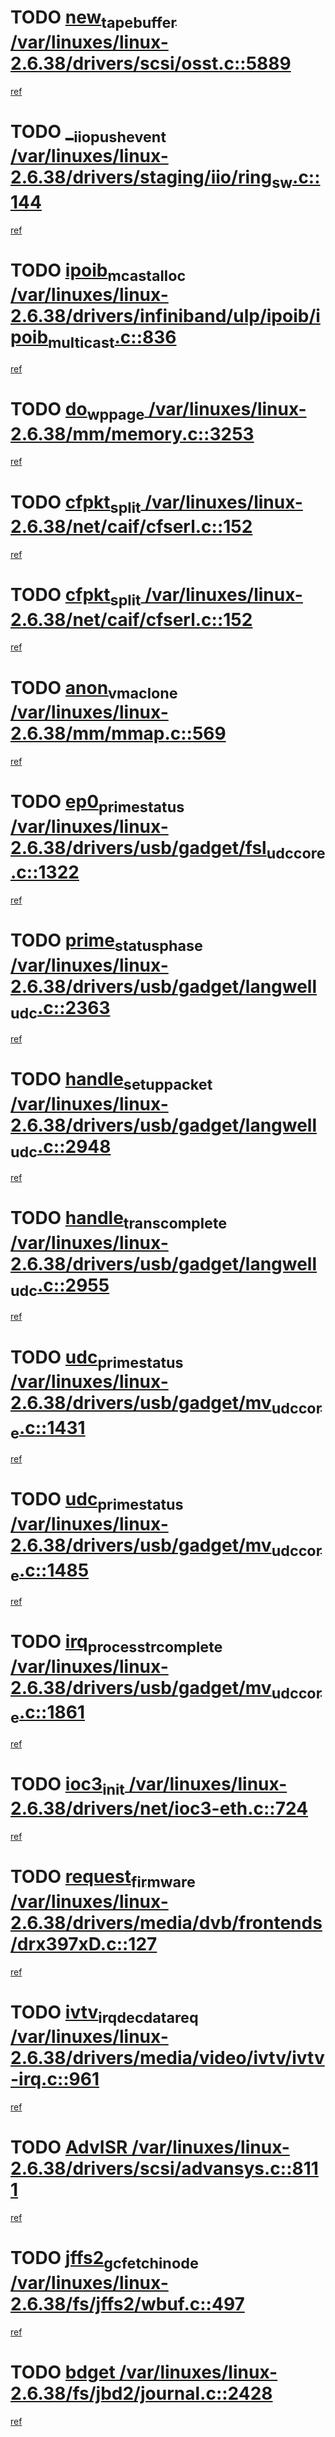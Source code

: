 * TODO [[view:/var/linuxes/linux-2.6.38/drivers/scsi/osst.c::face=ovl-face1::linb=5889::colb=10::cole=25][new_tape_buffer /var/linuxes/linux-2.6.38/drivers/scsi/osst.c::5889]]
[[view:/var/linuxes/linux-2.6.38/drivers/scsi/osst.c::face=ovl-face2::linb=5852::colb=1::cole=11][ref]]
* TODO [[view:/var/linuxes/linux-2.6.38/drivers/staging/iio/ring_sw.c::face=ovl-face1::linb=144::colb=8::cole=24][__iio_push_event /var/linuxes/linux-2.6.38/drivers/staging/iio/ring_sw.c::144]]
[[view:/var/linuxes/linux-2.6.38/drivers/staging/iio/ring_sw.c::face=ovl-face2::linb=142::colb=2::cole=11][ref]]
* TODO [[view:/var/linuxes/linux-2.6.38/drivers/infiniband/ulp/ipoib/ipoib_multicast.c::face=ovl-face1::linb=836::colb=12::cole=29][ipoib_mcast_alloc /var/linuxes/linux-2.6.38/drivers/infiniband/ulp/ipoib/ipoib_multicast.c::836]]
[[view:/var/linuxes/linux-2.6.38/drivers/infiniband/ulp/ipoib/ipoib_multicast.c::face=ovl-face2::linb=799::colb=1::cole=10][ref]]
* TODO [[view:/var/linuxes/linux-2.6.38/mm/memory.c::face=ovl-face1::linb=3253::colb=10::cole=20][do_wp_page /var/linuxes/linux-2.6.38/mm/memory.c::3253]]
[[view:/var/linuxes/linux-2.6.38/mm/memory.c::face=ovl-face2::linb=3248::colb=1::cole=10][ref]]
* TODO [[view:/var/linuxes/linux-2.6.38/net/caif/cfserl.c::face=ovl-face1::linb=152::colb=14::cole=25][cfpkt_split /var/linuxes/linux-2.6.38/net/caif/cfserl.c::152]]
[[view:/var/linuxes/linux-2.6.38/net/caif/cfserl.c::face=ovl-face2::linb=67::colb=1::cole=10][ref]]
* TODO [[view:/var/linuxes/linux-2.6.38/net/caif/cfserl.c::face=ovl-face1::linb=152::colb=14::cole=25][cfpkt_split /var/linuxes/linux-2.6.38/net/caif/cfserl.c::152]]
[[view:/var/linuxes/linux-2.6.38/net/caif/cfserl.c::face=ovl-face2::linb=159::colb=2::cole=11][ref]]
* TODO [[view:/var/linuxes/linux-2.6.38/mm/mmap.c::face=ovl-face1::linb=569::colb=7::cole=21][anon_vma_clone /var/linuxes/linux-2.6.38/mm/mmap.c::569]]
[[view:/var/linuxes/linux-2.6.38/mm/mmap.c::face=ovl-face2::linb=579::colb=2::cole=11][ref]]
* TODO [[view:/var/linuxes/linux-2.6.38/drivers/usb/gadget/fsl_udc_core.c::face=ovl-face1::linb=1322::colb=7::cole=23][ep0_prime_status /var/linuxes/linux-2.6.38/drivers/usb/gadget/fsl_udc_core.c::1322]]
[[view:/var/linuxes/linux-2.6.38/drivers/usb/gadget/fsl_udc_core.c::face=ovl-face2::linb=1299::colb=3::cole=12][ref]]
* TODO [[view:/var/linuxes/linux-2.6.38/drivers/usb/gadget/langwell_udc.c::face=ovl-face1::linb=2363::colb=7::cole=25][prime_status_phase /var/linuxes/linux-2.6.38/drivers/usb/gadget/langwell_udc.c::2363]]
[[view:/var/linuxes/linux-2.6.38/drivers/usb/gadget/langwell_udc.c::face=ovl-face2::linb=2301::colb=3::cole=12][ref]]
* TODO [[view:/var/linuxes/linux-2.6.38/drivers/usb/gadget/langwell_udc.c::face=ovl-face1::linb=2948::colb=3::cole=22][handle_setup_packet /var/linuxes/linux-2.6.38/drivers/usb/gadget/langwell_udc.c::2948]]
[[view:/var/linuxes/linux-2.6.38/drivers/usb/gadget/langwell_udc.c::face=ovl-face2::linb=2908::colb=1::cole=10][ref]]
* TODO [[view:/var/linuxes/linux-2.6.38/drivers/usb/gadget/langwell_udc.c::face=ovl-face1::linb=2955::colb=3::cole=24][handle_trans_complete /var/linuxes/linux-2.6.38/drivers/usb/gadget/langwell_udc.c::2955]]
[[view:/var/linuxes/linux-2.6.38/drivers/usb/gadget/langwell_udc.c::face=ovl-face2::linb=2908::colb=1::cole=10][ref]]
* TODO [[view:/var/linuxes/linux-2.6.38/drivers/usb/gadget/mv_udc_core.c::face=ovl-face1::linb=1431::colb=5::cole=21][udc_prime_status /var/linuxes/linux-2.6.38/drivers/usb/gadget/mv_udc_core.c::1431]]
[[view:/var/linuxes/linux-2.6.38/drivers/usb/gadget/mv_udc_core.c::face=ovl-face2::linb=1423::colb=3::cole=12][ref]]
* TODO [[view:/var/linuxes/linux-2.6.38/drivers/usb/gadget/mv_udc_core.c::face=ovl-face1::linb=1485::colb=5::cole=21][udc_prime_status /var/linuxes/linux-2.6.38/drivers/usb/gadget/mv_udc_core.c::1485]]
[[view:/var/linuxes/linux-2.6.38/drivers/usb/gadget/mv_udc_core.c::face=ovl-face2::linb=1477::colb=3::cole=12][ref]]
* TODO [[view:/var/linuxes/linux-2.6.38/drivers/usb/gadget/mv_udc_core.c::face=ovl-face1::linb=1861::colb=2::cole=25][irq_process_tr_complete /var/linuxes/linux-2.6.38/drivers/usb/gadget/mv_udc_core.c::1861]]
[[view:/var/linuxes/linux-2.6.38/drivers/usb/gadget/mv_udc_core.c::face=ovl-face2::linb=1837::colb=1::cole=10][ref]]
* TODO [[view:/var/linuxes/linux-2.6.38/drivers/net/ioc3-eth.c::face=ovl-face1::linb=724::colb=1::cole=10][ioc3_init /var/linuxes/linux-2.6.38/drivers/net/ioc3-eth.c::724]]
[[view:/var/linuxes/linux-2.6.38/drivers/net/ioc3-eth.c::face=ovl-face2::linb=708::colb=1::cole=10][ref]]
* TODO [[view:/var/linuxes/linux-2.6.38/drivers/media/dvb/frontends/drx397xD.c::face=ovl-face1::linb=127::colb=6::cole=22][request_firmware /var/linuxes/linux-2.6.38/drivers/media/dvb/frontends/drx397xD.c::127]]
[[view:/var/linuxes/linux-2.6.38/drivers/media/dvb/frontends/drx397xD.c::face=ovl-face2::linb=120::colb=1::cole=11][ref]]
* TODO [[view:/var/linuxes/linux-2.6.38/drivers/media/video/ivtv/ivtv-irq.c::face=ovl-face1::linb=961::colb=2::cole=23][ivtv_irq_dec_data_req /var/linuxes/linux-2.6.38/drivers/media/video/ivtv/ivtv-irq.c::961]]
[[view:/var/linuxes/linux-2.6.38/drivers/media/video/ivtv/ivtv-irq.c::face=ovl-face2::linb=886::colb=1::cole=10][ref]]
* TODO [[view:/var/linuxes/linux-2.6.38/drivers/scsi/advansys.c::face=ovl-face1::linb=8111::colb=6::cole=12][AdvISR /var/linuxes/linux-2.6.38/drivers/scsi/advansys.c::8111]]
[[view:/var/linuxes/linux-2.6.38/drivers/scsi/advansys.c::face=ovl-face2::linb=8101::colb=1::cole=10][ref]]
* TODO [[view:/var/linuxes/linux-2.6.38/fs/jffs2/wbuf.c::face=ovl-face1::linb=497::colb=8::cole=28][jffs2_gc_fetch_inode /var/linuxes/linux-2.6.38/fs/jffs2/wbuf.c::497]]
[[view:/var/linuxes/linux-2.6.38/fs/jffs2/wbuf.c::face=ovl-face2::linb=454::colb=1::cole=10][ref]]
* TODO [[view:/var/linuxes/linux-2.6.38/fs/jbd2/journal.c::face=ovl-face1::linb=2428::colb=6::cole=11][bdget /var/linuxes/linux-2.6.38/fs/jbd2/journal.c::2428]]
[[view:/var/linuxes/linux-2.6.38/fs/jbd2/journal.c::face=ovl-face2::linb=2416::colb=1::cole=10][ref]]
* TODO [[view:/var/linuxes/linux-2.6.38/fs/jffs2/wbuf.c::face=ovl-face1::linb=916::colb=1::cole=19][jffs2_block_refile /var/linuxes/linux-2.6.38/fs/jffs2/wbuf.c::916]]
[[view:/var/linuxes/linux-2.6.38/fs/jffs2/wbuf.c::face=ovl-face2::linb=913::colb=1::cole=10][ref]]
* TODO [[view:/var/linuxes/linux-2.6.38/fs/jffs2/wbuf.c::face=ovl-face1::linb=281::colb=2::cole=20][jffs2_block_refile /var/linuxes/linux-2.6.38/fs/jffs2/wbuf.c::281]]
[[view:/var/linuxes/linux-2.6.38/fs/jffs2/wbuf.c::face=ovl-face2::linb=279::colb=1::cole=10][ref]]
* TODO [[view:/var/linuxes/linux-2.6.38/fs/jffs2/wbuf.c::face=ovl-face1::linb=283::colb=2::cole=20][jffs2_block_refile /var/linuxes/linux-2.6.38/fs/jffs2/wbuf.c::283]]
[[view:/var/linuxes/linux-2.6.38/fs/jffs2/wbuf.c::face=ovl-face2::linb=279::colb=1::cole=10][ref]]
* TODO [[view:/var/linuxes/linux-2.6.38/drivers/usb/gadget/amd5536udc.c::face=ovl-face1::linb=3042::colb=3::cole=17][usb_disconnect /var/linuxes/linux-2.6.38/drivers/usb/gadget/amd5536udc.c::3042]]
[[view:/var/linuxes/linux-2.6.38/drivers/usb/gadget/amd5536udc.c::face=ovl-face2::linb=2874::colb=2::cole=11][ref]]
* TODO [[view:/var/linuxes/linux-2.6.38/drivers/usb/gadget/amd5536udc.c::face=ovl-face1::linb=3042::colb=3::cole=17][usb_disconnect /var/linuxes/linux-2.6.38/drivers/usb/gadget/amd5536udc.c::3042]]
[[view:/var/linuxes/linux-2.6.38/drivers/usb/gadget/amd5536udc.c::face=ovl-face2::linb=2934::colb=2::cole=11][ref]]
* TODO [[view:/var/linuxes/linux-2.6.38/drivers/usb/gadget/amd5536udc.c::face=ovl-face1::linb=3042::colb=3::cole=17][usb_disconnect /var/linuxes/linux-2.6.38/drivers/usb/gadget/amd5536udc.c::3042]]
[[view:/var/linuxes/linux-2.6.38/drivers/usb/gadget/amd5536udc.c::face=ovl-face2::linb=2957::colb=2::cole=11][ref]]
* TODO [[view:/var/linuxes/linux-2.6.38/drivers/usb/gadget/amd5536udc.c::face=ovl-face1::linb=3042::colb=3::cole=17][usb_disconnect /var/linuxes/linux-2.6.38/drivers/usb/gadget/amd5536udc.c::3042]]
[[view:/var/linuxes/linux-2.6.38/drivers/usb/gadget/amd5536udc.c::face=ovl-face2::linb=3000::colb=3::cole=12][ref]]
* TODO [[view:/var/linuxes/linux-2.6.38/drivers/usb/gadget/amd5536udc.c::face=ovl-face1::linb=3096::colb=13::cole=24][udc_dev_isr /var/linuxes/linux-2.6.38/drivers/usb/gadget/amd5536udc.c::3096]]
[[view:/var/linuxes/linux-2.6.38/drivers/usb/gadget/amd5536udc.c::face=ovl-face2::linb=3059::colb=1::cole=10][ref]]
* TODO [[view:/var/linuxes/linux-2.6.38/drivers/scsi/osst.c::face=ovl-face1::linb=6011::colb=3::cole=21][osst_sysfs_destroy /var/linuxes/linux-2.6.38/drivers/scsi/osst.c::6011]]
[[view:/var/linuxes/linux-2.6.38/drivers/scsi/osst.c::face=ovl-face2::linb=6008::colb=1::cole=11][ref]]
* TODO [[view:/var/linuxes/linux-2.6.38/drivers/scsi/osst.c::face=ovl-face1::linb=6012::colb=3::cole=21][osst_sysfs_destroy /var/linuxes/linux-2.6.38/drivers/scsi/osst.c::6012]]
[[view:/var/linuxes/linux-2.6.38/drivers/scsi/osst.c::face=ovl-face2::linb=6008::colb=1::cole=11][ref]]
* TODO [[view:/var/linuxes/linux-2.6.38/fs/ext2/super.c::face=ovl-face1::linb=1221::colb=6::cole=19][parse_options /var/linuxes/linux-2.6.38/fs/ext2/super.c::1221]]
[[view:/var/linuxes/linux-2.6.38/fs/ext2/super.c::face=ovl-face2::linb=1210::colb=1::cole=10][ref]]
* TODO [[view:/var/linuxes/linux-2.6.38/mm/shmem.c::face=ovl-face1::linb=1354::colb=23::cole=47][add_to_page_cache_locked /var/linuxes/linux-2.6.38/mm/shmem.c::1354]]
[[view:/var/linuxes/linux-2.6.38/mm/shmem.c::face=ovl-face2::linb=1275::colb=1::cole=10][ref]]
* TODO [[view:/var/linuxes/linux-2.6.38/mm/shmem.c::face=ovl-face1::linb=966::colb=10::cole=34][add_to_page_cache_locked /var/linuxes/linux-2.6.38/mm/shmem.c::966]]
[[view:/var/linuxes/linux-2.6.38/mm/shmem.c::face=ovl-face2::linb=963::colb=1::cole=10][ref]]
* TODO [[view:/var/linuxes/linux-2.6.38/net/caif/cfserl.c::face=ovl-face1::linb=71::colb=6::cole=18][cfpkt_append /var/linuxes/linux-2.6.38/net/caif/cfserl.c::71]]
[[view:/var/linuxes/linux-2.6.38/net/caif/cfserl.c::face=ovl-face2::linb=67::colb=1::cole=10][ref]]
* TODO [[view:/var/linuxes/linux-2.6.38/net/caif/cfserl.c::face=ovl-face1::linb=163::colb=11::cole=23][cfpkt_append /var/linuxes/linux-2.6.38/net/caif/cfserl.c::163]]
[[view:/var/linuxes/linux-2.6.38/net/caif/cfserl.c::face=ovl-face2::linb=159::colb=2::cole=11][ref]]
* TODO [[view:/var/linuxes/linux-2.6.38/net/caif/cfrfml.c::face=ovl-face1::linb=133::colb=12::cole=22][rfm_append /var/linuxes/linux-2.6.38/net/caif/cfrfml.c::133]]
[[view:/var/linuxes/linux-2.6.38/net/caif/cfrfml.c::face=ovl-face2::linb=112::colb=1::cole=10][ref]]
* TODO [[view:/var/linuxes/linux-2.6.38/net/caif/cfrfml.c::face=ovl-face1::linb=153::colb=11::cole=21][rfm_append /var/linuxes/linux-2.6.38/net/caif/cfrfml.c::153]]
[[view:/var/linuxes/linux-2.6.38/net/caif/cfrfml.c::face=ovl-face2::linb=112::colb=1::cole=10][ref]]
* TODO [[view:/var/linuxes/linux-2.6.38/arch/xtensa/platforms/iss/network.c::face=ovl-face1::linb=432::colb=3::cole=12][dev_close /var/linuxes/linux-2.6.38/arch/xtensa/platforms/iss/network.c::432]]
[[view:/var/linuxes/linux-2.6.38/arch/xtensa/platforms/iss/network.c::face=ovl-face2::linb=412::colb=1::cole=10][ref]]
* TODO [[view:/var/linuxes/linux-2.6.38/net/mac80211/mesh_pathtbl.c::face=ovl-face1::linb=339::colb=10::cole=25][mesh_table_grow /var/linuxes/linux-2.6.38/net/mac80211/mesh_pathtbl.c::339]]
[[view:/var/linuxes/linux-2.6.38/net/mac80211/mesh_pathtbl.c::face=ovl-face2::linb=337::colb=1::cole=11][ref]]
* TODO [[view:/var/linuxes/linux-2.6.38/net/mac80211/mesh_pathtbl.c::face=ovl-face1::linb=357::colb=10::cole=25][mesh_table_grow /var/linuxes/linux-2.6.38/net/mac80211/mesh_pathtbl.c::357]]
[[view:/var/linuxes/linux-2.6.38/net/mac80211/mesh_pathtbl.c::face=ovl-face2::linb=355::colb=1::cole=11][ref]]
* TODO [[view:/var/linuxes/linux-2.6.38/drivers/net/xen-netfront.c::face=ovl-face1::linb=1008::colb=1::cole=24][xennet_alloc_rx_buffers /var/linuxes/linux-2.6.38/drivers/net/xen-netfront.c::1008]]
[[view:/var/linuxes/linux-2.6.38/drivers/net/xen-netfront.c::face=ovl-face2::linb=901::colb=1::cole=10][ref]]
* TODO [[view:/var/linuxes/linux-2.6.38/drivers/net/defxx.c::face=ovl-face1::linb=1904::colb=2::cole=16][dfx_int_common /var/linuxes/linux-2.6.38/drivers/net/defxx.c::1904]]
[[view:/var/linuxes/linux-2.6.38/drivers/net/defxx.c::face=ovl-face2::linb=1897::colb=2::cole=11][ref]]
* TODO [[view:/var/linuxes/linux-2.6.38/drivers/net/defxx.c::face=ovl-face1::linb=1930::colb=2::cole=16][dfx_int_common /var/linuxes/linux-2.6.38/drivers/net/defxx.c::1930]]
[[view:/var/linuxes/linux-2.6.38/drivers/net/defxx.c::face=ovl-face2::linb=1923::colb=2::cole=11][ref]]
* TODO [[view:/var/linuxes/linux-2.6.38/drivers/net/defxx.c::face=ovl-face1::linb=1955::colb=2::cole=16][dfx_int_common /var/linuxes/linux-2.6.38/drivers/net/defxx.c::1955]]
[[view:/var/linuxes/linux-2.6.38/drivers/net/defxx.c::face=ovl-face2::linb=1952::colb=2::cole=11][ref]]
* TODO [[view:/var/linuxes/linux-2.6.38/drivers/tty/tty_io.c::face=ovl-face1::linb=579::colb=2::cole=14][__tty_fasync /var/linuxes/linux-2.6.38/drivers/tty/tty_io.c::579]]
[[view:/var/linuxes/linux-2.6.38/drivers/tty/tty_io.c::face=ovl-face2::linb=570::colb=1::cole=10][ref]]
* TODO [[view:/var/linuxes/linux-2.6.38/fs/afs/flock.c::face=ovl-face1::linb=412::colb=7::cole=22][posix_lock_file /var/linuxes/linux-2.6.38/fs/afs/flock.c::412]]
[[view:/var/linuxes/linux-2.6.38/fs/afs/flock.c::face=ovl-face2::linb=289::colb=1::cole=10][ref]]
* TODO [[view:/var/linuxes/linux-2.6.38/fs/afs/flock.c::face=ovl-face1::linb=412::colb=7::cole=22][posix_lock_file /var/linuxes/linux-2.6.38/fs/afs/flock.c::412]]
[[view:/var/linuxes/linux-2.6.38/fs/afs/flock.c::face=ovl-face2::linb=358::colb=2::cole=11][ref]]
* TODO [[view:/var/linuxes/linux-2.6.38/fs/afs/flock.c::face=ovl-face1::linb=412::colb=7::cole=22][posix_lock_file /var/linuxes/linux-2.6.38/fs/afs/flock.c::412]]
[[view:/var/linuxes/linux-2.6.38/fs/afs/flock.c::face=ovl-face2::linb=367::colb=1::cole=10][ref]]
* TODO [[view:/var/linuxes/linux-2.6.38/fs/afs/flock.c::face=ovl-face1::linb=412::colb=7::cole=22][posix_lock_file /var/linuxes/linux-2.6.38/fs/afs/flock.c::412]]
[[view:/var/linuxes/linux-2.6.38/fs/afs/flock.c::face=ovl-face2::linb=397::colb=1::cole=10][ref]]
* TODO [[view:/var/linuxes/linux-2.6.38/fs/afs/flock.c::face=ovl-face1::linb=457::colb=7::cole=22][posix_lock_file /var/linuxes/linux-2.6.38/fs/afs/flock.c::457]]
[[view:/var/linuxes/linux-2.6.38/fs/afs/flock.c::face=ovl-face2::linb=456::colb=1::cole=10][ref]]
* TODO [[view:/var/linuxes/linux-2.6.38/mm/mmap.c::face=ovl-face1::linb=659::colb=3::cole=7][fput /var/linuxes/linux-2.6.38/mm/mmap.c::659]]
[[view:/var/linuxes/linux-2.6.38/mm/mmap.c::face=ovl-face2::linb=579::colb=2::cole=11][ref]]
* TODO [[view:/var/linuxes/linux-2.6.38/mm/mmap.c::face=ovl-face1::linb=661::colb=4::cole=24][removed_exe_file_vma /var/linuxes/linux-2.6.38/mm/mmap.c::661]]
[[view:/var/linuxes/linux-2.6.38/mm/mmap.c::face=ovl-face2::linb=579::colb=2::cole=11][ref]]
* TODO [[view:/var/linuxes/linux-2.6.38/drivers/staging/iio/ring_sw.c::face=ovl-face1::linb=128::colb=8::cole=40][iio_push_or_escallate_ring_event /var/linuxes/linux-2.6.38/drivers/staging/iio/ring_sw.c::128]]
[[view:/var/linuxes/linux-2.6.38/drivers/staging/iio/ring_sw.c::face=ovl-face2::linb=126::colb=2::cole=11][ref]]
* TODO [[view:/var/linuxes/linux-2.6.38/arch/powerpc/platforms/pasemi/dma_lib.c::face=ovl-face1::linb=531::colb=12::cole=26][pci_get_device /var/linuxes/linux-2.6.38/arch/powerpc/platforms/pasemi/dma_lib.c::531]]
[[view:/var/linuxes/linux-2.6.38/arch/powerpc/platforms/pasemi/dma_lib.c::face=ovl-face2::linb=525::colb=1::cole=10][ref]]
* TODO [[view:/var/linuxes/linux-2.6.38/arch/powerpc/platforms/pasemi/dma_lib.c::face=ovl-face1::linb=540::colb=12::cole=26][pci_get_device /var/linuxes/linux-2.6.38/arch/powerpc/platforms/pasemi/dma_lib.c::540]]
[[view:/var/linuxes/linux-2.6.38/arch/powerpc/platforms/pasemi/dma_lib.c::face=ovl-face2::linb=525::colb=1::cole=10][ref]]
* TODO [[view:/var/linuxes/linux-2.6.38/arch/powerpc/platforms/pasemi/dma_lib.c::face=ovl-face1::linb=557::colb=13::cole=27][pci_get_device /var/linuxes/linux-2.6.38/arch/powerpc/platforms/pasemi/dma_lib.c::557]]
[[view:/var/linuxes/linux-2.6.38/arch/powerpc/platforms/pasemi/dma_lib.c::face=ovl-face2::linb=525::colb=1::cole=10][ref]]
* TODO [[view:/var/linuxes/linux-2.6.38/arch/powerpc/platforms/pasemi/dma_lib.c::face=ovl-face1::linb=559::colb=13::cole=27][pci_get_device /var/linuxes/linux-2.6.38/arch/powerpc/platforms/pasemi/dma_lib.c::559]]
[[view:/var/linuxes/linux-2.6.38/arch/powerpc/platforms/pasemi/dma_lib.c::face=ovl-face2::linb=525::colb=1::cole=10][ref]]
* TODO [[view:/var/linuxes/linux-2.6.38/arch/powerpc/platforms/pasemi/dma_lib.c::face=ovl-face1::linb=564::colb=13::cole=27][pci_get_device /var/linuxes/linux-2.6.38/arch/powerpc/platforms/pasemi/dma_lib.c::564]]
[[view:/var/linuxes/linux-2.6.38/arch/powerpc/platforms/pasemi/dma_lib.c::face=ovl-face2::linb=525::colb=1::cole=10][ref]]
* TODO [[view:/var/linuxes/linux-2.6.38/arch/powerpc/platforms/pasemi/dma_lib.c::face=ovl-face1::linb=566::colb=13::cole=27][pci_get_device /var/linuxes/linux-2.6.38/arch/powerpc/platforms/pasemi/dma_lib.c::566]]
[[view:/var/linuxes/linux-2.6.38/arch/powerpc/platforms/pasemi/dma_lib.c::face=ovl-face2::linb=525::colb=1::cole=10][ref]]
* TODO [[view:/var/linuxes/linux-2.6.38/drivers/usb/gadget/goku_udc.c::face=ovl-face1::linb=1537::colb=2::cole=9][command /var/linuxes/linux-2.6.38/drivers/usb/gadget/goku_udc.c::1537]]
[[view:/var/linuxes/linux-2.6.38/drivers/usb/gadget/goku_udc.c::face=ovl-face2::linb=1530::colb=1::cole=10][ref]]
* TODO [[view:/var/linuxes/linux-2.6.38/drivers/usb/gadget/goku_udc.c::face=ovl-face1::linb=1646::colb=2::cole=11][ep0_setup /var/linuxes/linux-2.6.38/drivers/usb/gadget/goku_udc.c::1646]]
[[view:/var/linuxes/linux-2.6.38/drivers/usb/gadget/goku_udc.c::face=ovl-face2::linb=1559::colb=1::cole=10][ref]]
* TODO [[view:/var/linuxes/linux-2.6.38/drivers/usb/gadget/goku_udc.c::face=ovl-face1::linb=1646::colb=2::cole=11][ep0_setup /var/linuxes/linux-2.6.38/drivers/usb/gadget/goku_udc.c::1646]]
[[view:/var/linuxes/linux-2.6.38/drivers/usb/gadget/goku_udc.c::face=ovl-face2::linb=1612::colb=5::cole=14][ref]]
* TODO [[view:/var/linuxes/linux-2.6.38/drivers/usb/gadget/goku_udc.c::face=ovl-face1::linb=1646::colb=2::cole=11][ep0_setup /var/linuxes/linux-2.6.38/drivers/usb/gadget/goku_udc.c::1646]]
[[view:/var/linuxes/linux-2.6.38/drivers/usb/gadget/goku_udc.c::face=ovl-face2::linb=1627::colb=5::cole=14][ref]]
* TODO [[view:/var/linuxes/linux-2.6.38/drivers/usb/gadget/goku_udc.c::face=ovl-face1::linb=1653::colb=3::cole=7][nuke /var/linuxes/linux-2.6.38/drivers/usb/gadget/goku_udc.c::1653]]
[[view:/var/linuxes/linux-2.6.38/drivers/usb/gadget/goku_udc.c::face=ovl-face2::linb=1559::colb=1::cole=10][ref]]
* TODO [[view:/var/linuxes/linux-2.6.38/drivers/usb/gadget/goku_udc.c::face=ovl-face1::linb=1653::colb=3::cole=7][nuke /var/linuxes/linux-2.6.38/drivers/usb/gadget/goku_udc.c::1653]]
[[view:/var/linuxes/linux-2.6.38/drivers/usb/gadget/goku_udc.c::face=ovl-face2::linb=1612::colb=5::cole=14][ref]]
* TODO [[view:/var/linuxes/linux-2.6.38/drivers/usb/gadget/goku_udc.c::face=ovl-face1::linb=1653::colb=3::cole=7][nuke /var/linuxes/linux-2.6.38/drivers/usb/gadget/goku_udc.c::1653]]
[[view:/var/linuxes/linux-2.6.38/drivers/usb/gadget/goku_udc.c::face=ovl-face2::linb=1627::colb=5::cole=14][ref]]
* TODO [[view:/var/linuxes/linux-2.6.38/drivers/usb/gadget/goku_udc.c::face=ovl-face1::linb=1571::colb=3::cole=16][stop_activity /var/linuxes/linux-2.6.38/drivers/usb/gadget/goku_udc.c::1571]]
[[view:/var/linuxes/linux-2.6.38/drivers/usb/gadget/goku_udc.c::face=ovl-face2::linb=1559::colb=1::cole=10][ref]]
* TODO [[view:/var/linuxes/linux-2.6.38/drivers/usb/gadget/goku_udc.c::face=ovl-face1::linb=1571::colb=3::cole=16][stop_activity /var/linuxes/linux-2.6.38/drivers/usb/gadget/goku_udc.c::1571]]
[[view:/var/linuxes/linux-2.6.38/drivers/usb/gadget/goku_udc.c::face=ovl-face2::linb=1612::colb=5::cole=14][ref]]
* TODO [[view:/var/linuxes/linux-2.6.38/drivers/usb/gadget/goku_udc.c::face=ovl-face1::linb=1571::colb=3::cole=16][stop_activity /var/linuxes/linux-2.6.38/drivers/usb/gadget/goku_udc.c::1571]]
[[view:/var/linuxes/linux-2.6.38/drivers/usb/gadget/goku_udc.c::face=ovl-face2::linb=1627::colb=5::cole=14][ref]]
* TODO [[view:/var/linuxes/linux-2.6.38/drivers/usb/gadget/goku_udc.c::face=ovl-face1::linb=1586::colb=5::cole=18][stop_activity /var/linuxes/linux-2.6.38/drivers/usb/gadget/goku_udc.c::1586]]
[[view:/var/linuxes/linux-2.6.38/drivers/usb/gadget/goku_udc.c::face=ovl-face2::linb=1559::colb=1::cole=10][ref]]
* TODO [[view:/var/linuxes/linux-2.6.38/drivers/usb/gadget/goku_udc.c::face=ovl-face1::linb=1586::colb=5::cole=18][stop_activity /var/linuxes/linux-2.6.38/drivers/usb/gadget/goku_udc.c::1586]]
[[view:/var/linuxes/linux-2.6.38/drivers/usb/gadget/goku_udc.c::face=ovl-face2::linb=1612::colb=5::cole=14][ref]]
* TODO [[view:/var/linuxes/linux-2.6.38/drivers/usb/gadget/goku_udc.c::face=ovl-face1::linb=1586::colb=5::cole=18][stop_activity /var/linuxes/linux-2.6.38/drivers/usb/gadget/goku_udc.c::1586]]
[[view:/var/linuxes/linux-2.6.38/drivers/usb/gadget/goku_udc.c::face=ovl-face2::linb=1627::colb=5::cole=14][ref]]
* TODO [[view:/var/linuxes/linux-2.6.38/drivers/usb/gadget/goku_udc.c::face=ovl-face1::linb=1582::colb=4::cole=13][ep0_start /var/linuxes/linux-2.6.38/drivers/usb/gadget/goku_udc.c::1582]]
[[view:/var/linuxes/linux-2.6.38/drivers/usb/gadget/goku_udc.c::face=ovl-face2::linb=1559::colb=1::cole=10][ref]]
* TODO [[view:/var/linuxes/linux-2.6.38/drivers/usb/gadget/goku_udc.c::face=ovl-face1::linb=1582::colb=4::cole=13][ep0_start /var/linuxes/linux-2.6.38/drivers/usb/gadget/goku_udc.c::1582]]
[[view:/var/linuxes/linux-2.6.38/drivers/usb/gadget/goku_udc.c::face=ovl-face2::linb=1612::colb=5::cole=14][ref]]
* TODO [[view:/var/linuxes/linux-2.6.38/drivers/usb/gadget/goku_udc.c::face=ovl-face1::linb=1582::colb=4::cole=13][ep0_start /var/linuxes/linux-2.6.38/drivers/usb/gadget/goku_udc.c::1582]]
[[view:/var/linuxes/linux-2.6.38/drivers/usb/gadget/goku_udc.c::face=ovl-face2::linb=1627::colb=5::cole=14][ref]]
* TODO [[view:/var/linuxes/linux-2.6.38/drivers/usb/gadget/goku_udc.c::face=ovl-face1::linb=1407::colb=2::cole=12][udc_enable /var/linuxes/linux-2.6.38/drivers/usb/gadget/goku_udc.c::1407]]
[[view:/var/linuxes/linux-2.6.38/drivers/usb/gadget/goku_udc.c::face=ovl-face2::linb=1403::colb=2::cole=11][ref]]
* TODO [[view:/var/linuxes/linux-2.6.38/drivers/net/3c59x.c::face=ovl-face1::linb=2444::colb=3::cole=15][vortex_error /var/linuxes/linux-2.6.38/drivers/net/3c59x.c::2444]]
[[view:/var/linuxes/linux-2.6.38/drivers/net/3c59x.c::face=ovl-face2::linb=2362::colb=1::cole=10][ref]]
* TODO [[view:/var/linuxes/linux-2.6.38/drivers/net/3c59x.c::face=ovl-face1::linb=2308::colb=3::cole=15][vortex_error /var/linuxes/linux-2.6.38/drivers/net/3c59x.c::2308]]
[[view:/var/linuxes/linux-2.6.38/drivers/net/3c59x.c::face=ovl-face2::linb=2242::colb=1::cole=10][ref]]
* TODO [[view:/var/linuxes/linux-2.6.38/drivers/usb/host/r8a66597-hcd.c::face=ovl-face1::linb=1651::colb=3::cole=26][r8a66597_usb_disconnect /var/linuxes/linux-2.6.38/drivers/usb/host/r8a66597-hcd.c::1651]]
[[view:/var/linuxes/linux-2.6.38/drivers/usb/host/r8a66597-hcd.c::face=ovl-face2::linb=1628::colb=1::cole=10][ref]]
* TODO [[view:/var/linuxes/linux-2.6.38/drivers/usb/host/r8a66597-hcd.c::face=ovl-face1::linb=1671::colb=3::cole=26][r8a66597_usb_disconnect /var/linuxes/linux-2.6.38/drivers/usb/host/r8a66597-hcd.c::1671]]
[[view:/var/linuxes/linux-2.6.38/drivers/usb/host/r8a66597-hcd.c::face=ovl-face2::linb=1628::colb=1::cole=10][ref]]
* TODO [[view:/var/linuxes/linux-2.6.38/drivers/usb/host/r8a66597-hcd.c::face=ovl-face1::linb=1682::colb=3::cole=19][check_next_phase /var/linuxes/linux-2.6.38/drivers/usb/host/r8a66597-hcd.c::1682]]
[[view:/var/linuxes/linux-2.6.38/drivers/usb/host/r8a66597-hcd.c::face=ovl-face2::linb=1628::colb=1::cole=10][ref]]
* TODO [[view:/var/linuxes/linux-2.6.38/drivers/usb/host/r8a66597-hcd.c::face=ovl-face1::linb=1686::colb=3::cole=19][check_next_phase /var/linuxes/linux-2.6.38/drivers/usb/host/r8a66597-hcd.c::1686]]
[[view:/var/linuxes/linux-2.6.38/drivers/usb/host/r8a66597-hcd.c::face=ovl-face2::linb=1628::colb=1::cole=10][ref]]
* TODO [[view:/var/linuxes/linux-2.6.38/drivers/usb/host/r8a66597-hcd.c::face=ovl-face1::linb=1693::colb=3::cole=17][irq_pipe_empty /var/linuxes/linux-2.6.38/drivers/usb/host/r8a66597-hcd.c::1693]]
[[view:/var/linuxes/linux-2.6.38/drivers/usb/host/r8a66597-hcd.c::face=ovl-face2::linb=1628::colb=1::cole=10][ref]]
* TODO [[view:/var/linuxes/linux-2.6.38/drivers/usb/host/r8a66597-hcd.c::face=ovl-face1::linb=1695::colb=3::cole=16][irq_pipe_nrdy /var/linuxes/linux-2.6.38/drivers/usb/host/r8a66597-hcd.c::1695]]
[[view:/var/linuxes/linux-2.6.38/drivers/usb/host/r8a66597-hcd.c::face=ovl-face2::linb=1628::colb=1::cole=10][ref]]
* TODO [[view:/var/linuxes/linux-2.6.38/drivers/usb/host/r8a66597-hcd.c::face=ovl-face1::linb=1691::colb=3::cole=17][irq_pipe_ready /var/linuxes/linux-2.6.38/drivers/usb/host/r8a66597-hcd.c::1691]]
[[view:/var/linuxes/linux-2.6.38/drivers/usb/host/r8a66597-hcd.c::face=ovl-face2::linb=1628::colb=1::cole=10][ref]]
